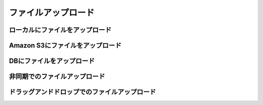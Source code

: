 ===========================================================================
ファイルアップロード
===========================================================================

ローカルにファイルをアップロード
===========================================================================

Amazon S3にファイルをアップロード
===========================================================================

DBにファイルをアップロード
===========================================================================

非同期でのファイルアップロード
===========================================================================

ドラッグアンドドロップでのファイルアップロード
===========================================================================
